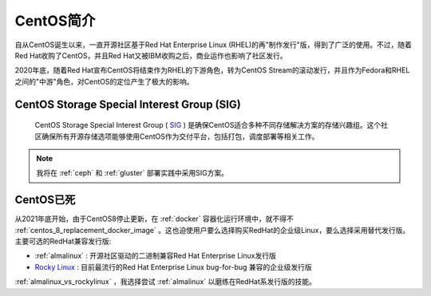 .. _introduce_centos:

==================
CentOS简介
==================

自从CentOS诞生以来，一直开源社区基于Red Hat Enterprise Linux (RHEL)的再"制作发行"版，得到了广泛的使用。不过，随着Red Hat收购了CentOS，并且Red Hat又被IBM收购之后，商业运作也影响了社区发行。

2020年底，随着Red Hat宣布CentOS将结束作为RHEL的下游角色，转为CentOS Stream的滚动发行，并且作为Fedora和RHEL之间的"中游"角色，对CentOS的定位产生了极大的影响。

CentOS Storage Special Interest Group (SIG)
=============================================

 CentOS Storage Special Interest Group ( `SIG <https://wiki.centos.org/SpecialInterestGroup>`_ ) 是确保CentOS适合多种不同存储解决方案的存储兴趣组。这个社区确保所有开源存储选项能够使用CentOS作为交付平台，包括打包，调度部署等相关工作。

.. note::

   我将在 :ref:`ceph` 和 :ref:`gluster` 部署实践中采用SIG方案。

CentOS已死
============

从2021年底开始，由于CentOS8停止更新，在 :ref:`docker` 容器化运行环境中，就不得不 :ref:`centos_8_replacement_docker_image` 。这也迫使用户要么选择购买RedHat的企业级Linux，要么选择采用替代发行版。主要可选的RedHat兼容发行版:

- :ref:`almalinux` : 开源社区驱动的二进制兼容Red Hat Enterprise Linux发行版
- `Rocky Linux <https://rockylinux.org/>`_ : 目前最流行的Red Hat Enterprise Linux bug-for-bug 兼容的企业级发行版

:ref:`almalinux_vs_rockylinux` ，我选择尝试 :ref:`almalinux` 以磨练在RedHat系发行版的技能。
